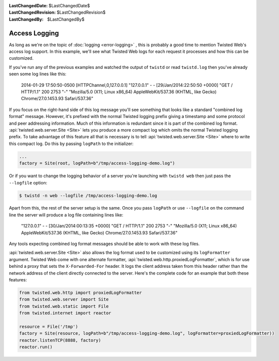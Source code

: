 
:LastChangedDate: $LastChangedDate$
:LastChangedRevision: $LastChangedRevision$
:LastChangedBy: $LastChangedBy$

Access Logging
==============

As long as we're on the topic of :doc:`logging <error-logging>` , this is probably a good time to mention Twisted Web's access log support.
In this example, we'll see what Twisted Web logs for each request it processes and how this can be customized.

If you've run any of the previous examples and watched the output of ``twistd`` or read ``twistd.log`` then you've already seen some log lines like this:

  2014-01-29 17:50:50-0500 [HTTPChannel,0,127.0.0.1] "127.0.0.1" - - [29/Jan/2014:22:50:50 +0000] "GET / HTTP/1.1" 200 2753 "-" "Mozilla/5.0 (X11; Linux x86_64) AppleWebKit/537.36 (KHTML, like Gecko) Chrome/27.0.1453.93 Safari/537.36"

If you focus on the right-hand side of this log message you'll see something that looks like a standard "combined log format" message.
However, it's prefixed with the normal Twisted logging prefix giving a timestamp and some protocol and peer addressing information.
Much of this information is redundant since it is part of the combined log format.
:api:`twisted.web.server.Site <Site>` lets you produce a more compact log which omits the normal Twisted logging prefix.
To take advantage of this feature all that is necessary is to tell :api:`twisted.web.server.Site <Site>` where to write this compact log.
Do this by passing ``logPath`` to the initializer:

.. code-block:: python

    ...
    factory = Site(root, logPath=b"/tmp/access-logging-demo.log")

Or if you want to change the logging behavior of a server you're launching with ``twistd web`` then just pass the ``--logfile`` option:

.. code-block:: shell

    $ twistd -n web --logfile /tmp/access-logging-demo.log

Apart from this, the rest of the server setup is the same.
Once you pass ``logPath`` or use ``--logfile`` on the command line the server will produce a log file containing lines like:

  "127.0.0.1" - - [30/Jan/2014:00:13:35 +0000] "GET / HTTP/1.1" 200 2753 "-" "Mozilla/5.0 (X11; Linux x86_64) AppleWebKit/537.36 (KHTML, like Gecko) Chrome/27.0.1453.93 Safari/537.36"

Any tools expecting combined log format messages should be able to work with these log files.

:api:`twisted.web.server.Site <Site>` also allows the log format used to be customized using its ``logFormatter`` argument.
Twisted Web come with one alternate formatter, :api:`twisted.web.http.proxiedLogFormatter`, which is for use behind a proxy that sets the ``X-Forwarded-For`` header.
It logs the client address taken from this header rather than the network address of the client directly connected to the server.
Here's the complete code for an example that both these features:

.. code-block:: python

    from twisted.web.http import proxiedLogFormatter
    from twisted.web.server import Site
    from twisted.web.static import File
    from twisted.internet import reactor

    resource = File('/tmp')
    factory = Site(resource, logPath=b"/tmp/access-logging-demo.log", logFormatter=proxiedLogFormatter))
    reactor.listenTCP(8888, factory)
    reactor.run()
